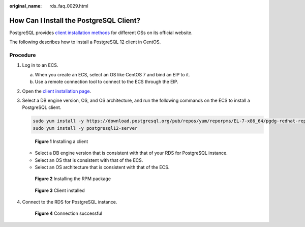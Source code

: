 :original_name: rds_faq_0029.html

.. _rds_faq_0029:

How Can I Install the PostgreSQL Client?
========================================

PostgreSQL provides `client installation methods <https://www.postgresql.org/download/>`__ for different OSs on its official website.

The following describes how to install a PostgreSQL 12 client in CentOS.

Procedure
---------

#. Log in to an ECS.

   a. When you create an ECS, select an OS like CentOS 7 and bind an EIP to it.
   b. Use a remote connection tool to connect to the ECS through the EIP.

#. Open the `client installation page <https://www.postgresql.org/download/linux/redhat/>`__.

#. Select a DB engine version, OS, and OS architecture, and run the following commands on the ECS to install a PostgreSQL client.

   .. code-block::

      sudo yum install -y https://download.postgresql.org/pub/repos/yum/reporpms/EL-7-x86_64/pgdg-redhat-repo-latest.noarch.rpm
      sudo yum install -y postgresql12-server


   .. figure:: /_static/images/en-us_image_0000001525364200.png
      :alt: **Figure 1** Installing a client

      **Figure 1** Installing a client

   -  Select a DB engine version that is consistent with that of your RDS for PostgreSQL instance.
   -  Select an OS that is consistent with that of the ECS.
   -  Select an OS architecture that is consistent with that of the ECS.


   .. figure:: /_static/images/en-us_image_0000001575884133.png
      :alt: **Figure 2** Installing the RPM package

      **Figure 2** Installing the RPM package


   .. figure:: /_static/images/en-us_image_0000001575804265.png
      :alt: **Figure 3** Client installed

      **Figure 3** Client installed

#. Connect to the RDS for PostgreSQL instance.


   .. figure:: /_static/images/en-us_image_0000001525044272.png
      :alt: **Figure 4** Connection successful

      **Figure 4** Connection successful
